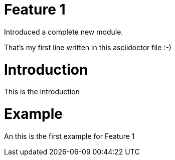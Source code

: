 # Feature 1

Introduced a complete new module.

That's my first line written in this asciidoctor file :-)

# Introduction

This is the introduction

# Example

An this is the first example for Feature 1
